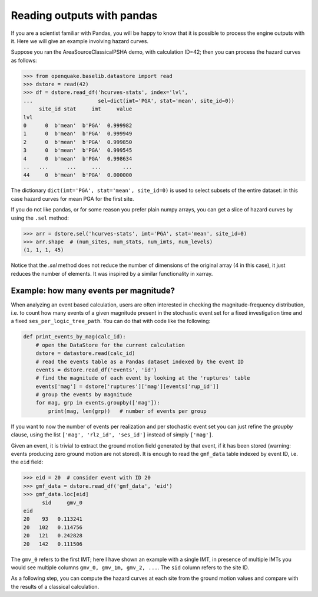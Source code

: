 Reading outputs with pandas
================================

If you are a scientist familiar with Pandas, you will be happy to know that
it is possible to process the engine outputs with it.
Here we will give an example involving hazard curves.

Suppose you ran the AreaSourceClassicalPSHA demo, with calculation ID=42;
then you can process the hazard curves as follows:

.. code-block:: python

  >>> from openquake.baselib.datastore import read
  >>> dstore = read(42)
  >>> df = dstore.read_df('hcurves-stats', index='lvl',
  ...                     sel=dict(imt='PGA', stat='mean', site_id=0))
       site_id stat     imt     value
  lvl                                
  0      0  b'mean'  b'PGA'  0.999982
  1      0  b'mean'  b'PGA'  0.999949
  2      0  b'mean'  b'PGA'  0.999850
  3      0  b'mean'  b'PGA'  0.999545
  4      0  b'mean'  b'PGA'  0.998634
  ..   ...      ...     ...       ...
  44     0  b'mean'  b'PGA'  0.000000

The dictionary ``dict(imt='PGA', stat='mean', site_id=0)`` is used to select
subsets of the entire dataset: in this case hazard curves for mean PGA for
the first site.

If you do not like pandas, or for some reason you prefer plain numpy arrays,
you can get a slice of hazard curves by using the ``.sel`` method:

.. code-block:: python

  >>> arr = dstore.sel('hcurves-stats', imt='PGA', stat='mean', site_id=0)
  >>> arr.shape  # (num_sites, num_stats, num_imts, num_levels)
  (1, 1, 1, 45)

Notice that the `.sel` method does not reduce the number of dimensions
of the original array (4 in this case), it just reduces the number of elements.
It was inspired by a similar functionality in xarray.

Example: how many events per magnitude?
---------------------------------------

When analyzing an event based calculation, users are often interested in
checking the magnitude-frequency distribution, i.e. to count how many
events of a given magnitude present in the stochastic event set for
a fixed investigation time and a fixed ``ses_per_logic_tree_path``.
You can do that with code like the following:

.. code-block:: python
                
 def print_events_by_mag(calc_id):
     # open the DataStore for the current calculation
     dstore = datastore.read(calc_id)
     # read the events table as a Pandas dataset indexed by the event ID
     events = dstore.read_df('events', 'id')
     # find the magnitude of each event by looking at the 'ruptures' table
     events['mag'] = dstore['ruptures']['mag'][events['rup_id']]
     # group the events by magnitude
     for mag, grp in events.groupby(['mag']):
         print(mag, len(grp))   # number of events per group

If you want to now the number of events per realization and per stochastic
event set you can just refine the `groupby` clause, using the list
``['mag', 'rlz_id', 'ses_id']`` instead of simply ``['mag']``.

Given an event, it is trivial to extract the ground motion field
generated by that event, if it has been stored (warning: events
producing zero ground motion are not stored). It is enough to read
the ``gmf_data`` table indexed by event ID, i.e. the ``eid`` field:

.. code-block:: python

   >>> eid = 20  # consider event with ID 20
   >>> gmf_data = dstore.read_df('gmf_data', 'eid')
   >>> gmf_data.loc[eid]
         sid     gmv_0
   eid               
   20    93   0.113241
   20   102   0.114756
   20   121   0.242828
   20   142   0.111506

The ``gmv_0`` refers to the first IMT; here I have shown an example with a
single IMT, in presence of multiple IMTs you would see multiple columns
``gmv_0, gmv_1m, gmv_2, ...``. The ``sid`` column refers to the site ID.

As a following step, you can compute the hazard curves at each site
from the ground motion values and compare with the results of a classical
calculation.
